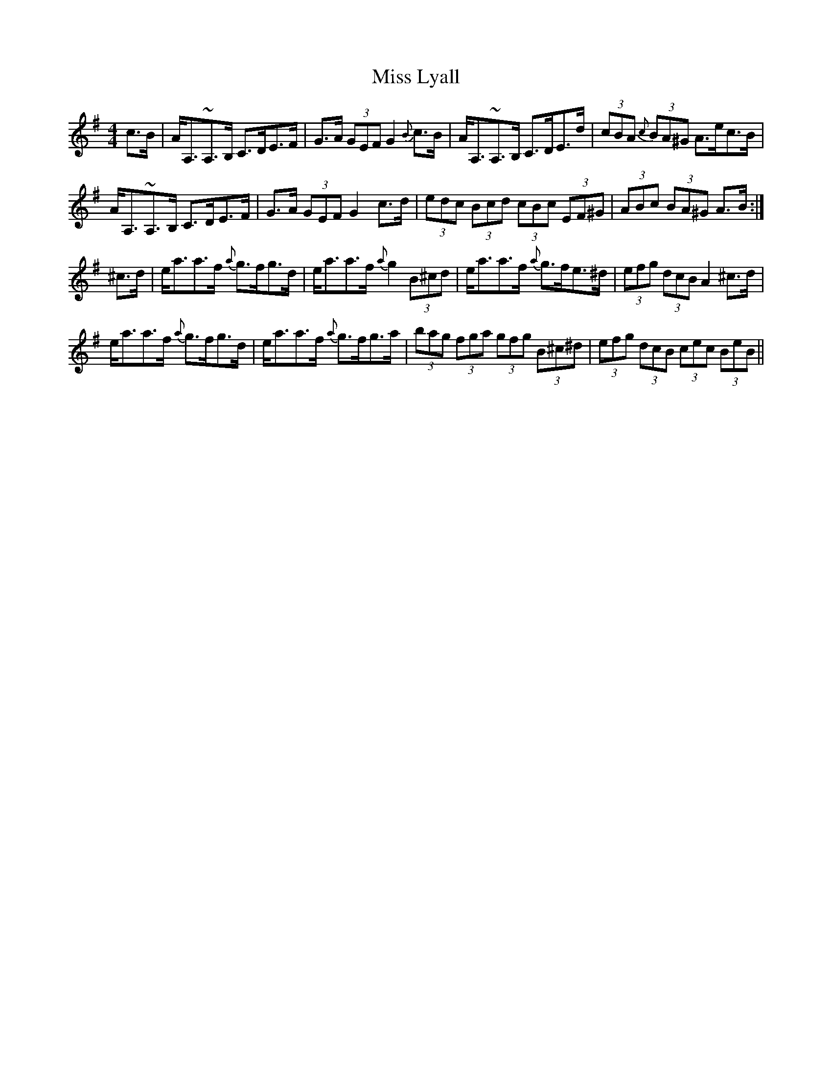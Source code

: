 X: 27104
T: Miss Lyall
R: strathspey
M: 4/4
K: Adorian
c>B|A<A,~A,>B, C>DE>F|G>A (3GEF G2 {B}c>B|A<A,~A,>B, C>DE>d|(3cBA (3{c}BA^G A>ec>B|
A<A,~A,>B, C>DE>F|G>A (3GEF G2 c>d|(3edc (3Bcd (3cBc (3EF^G|(3ABc (3BA^G A>B:|
^c>d|e<aa>f {a}g>fg>d|e<aa>f {a}g2 (3B^cd|e<aa>f {a}g>fe>^d|(3efg (3dcB A2 ^c>d|
e<aa>f {a}g>fg>d|e<aa>f {a}g>fg>a|(3bag (3fga (3gfg (3B^c^d|(3efg (3dcB (3cec (3BeB||

